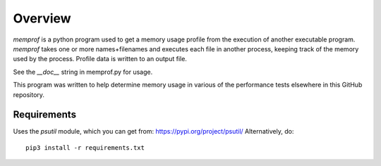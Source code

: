 Overview
========

*memprof* is a python program used to get a memory usage profile from
the execution of another executable program.  *memprof* takes one or more
names+filenames and executes each file in another process, keeping track of
the memory used by the process.  Profile data is written to an output
file.

See the *__doc__* string in memprof.py for usage.

This program was written to help determine memory usage in various of the
performance tests elsewhere in this GitHub repository.

Requirements
------------

Uses the *psutil* module, which you can get from: https://pypi.org/project/psutil/
Alternatively, do::

    pip3 install -r requirements.txt
